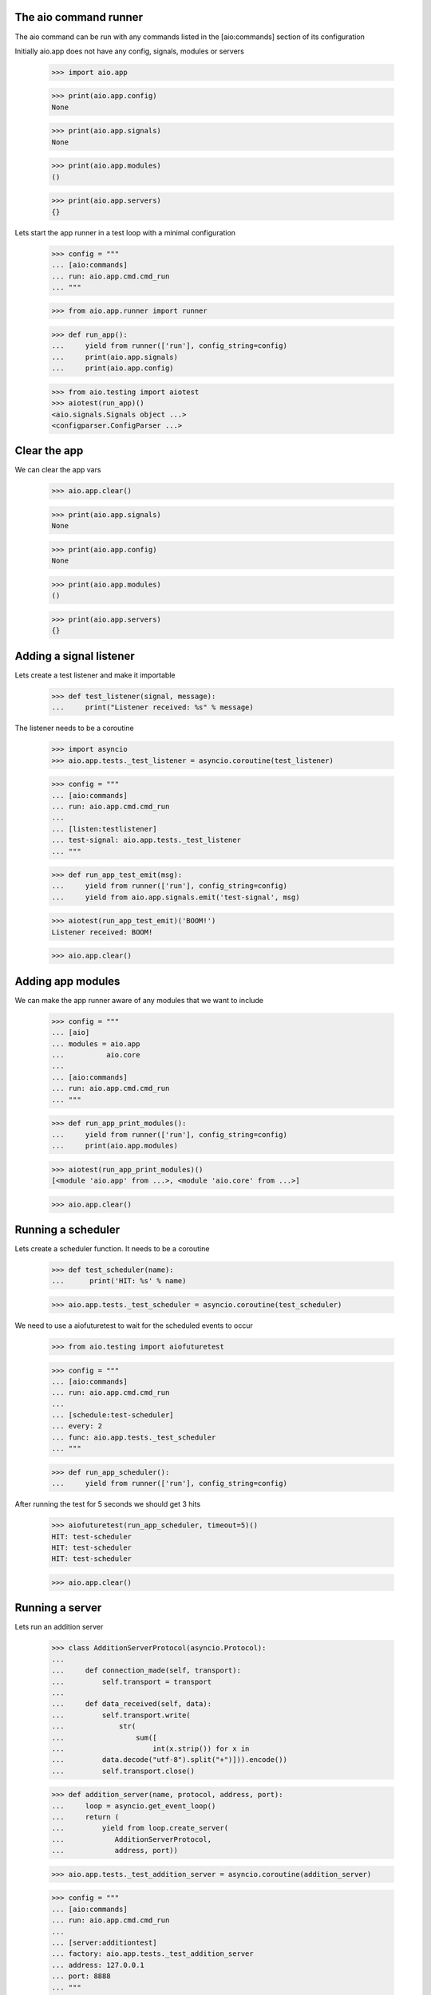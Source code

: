 

The aio command runner
----------------------

The aio command can be run with any commands listed in the [aio:commands] section of its configuration


Initially aio.app does not have any config, signals, modules or servers

  >>> import aio.app

  >>> print(aio.app.config)
  None

  >>> print(aio.app.signals)
  None

  >>> print(aio.app.modules)
  ()

  >>> print(aio.app.servers)
  {}
  
Lets start the app runner in a test loop with a minimal configuration

  >>> config = """
  ... [aio:commands]
  ... run: aio.app.cmd.cmd_run
  ... """

  >>> from aio.app.runner import runner

  >>> def run_app():
  ...     yield from runner(['run'], config_string=config)
  ...     print(aio.app.signals)
  ...     print(aio.app.config)  

  >>> from aio.testing import aiotest
  >>> aiotest(run_app)()
  <aio.signals.Signals object ...>
  <configparser.ConfigParser ...>


Clear the app
-------------

We can clear the app vars

  >>> aio.app.clear()

  >>> print(aio.app.signals)
  None

  >>> print(aio.app.config)
  None

  >>> print(aio.app.modules)
  ()

  >>> print(aio.app.servers)
  {}

  
Adding a signal listener
------------------------

Lets create a test listener and make it importable

  >>> def test_listener(signal, message):
  ...     print("Listener received: %s" % message)

The listener needs to be a coroutine
  
  >>> import asyncio
  >>> aio.app.tests._test_listener = asyncio.coroutine(test_listener)

  >>> config = """
  ... [aio:commands]
  ... run: aio.app.cmd.cmd_run
  ... 
  ... [listen:testlistener]
  ... test-signal: aio.app.tests._test_listener
  ... """
  
  >>> def run_app_test_emit(msg):
  ...     yield from runner(['run'], config_string=config)  
  ...     yield from aio.app.signals.emit('test-signal', msg)
  
  >>> aiotest(run_app_test_emit)('BOOM!')
  Listener received: BOOM!
  
  >>> aio.app.clear()


Adding app modules
------------------

We can make the app runner aware of any modules that we want to include

  >>> config = """
  ... [aio]
  ... modules = aio.app
  ...          aio.core
  ... 
  ... [aio:commands]
  ... run: aio.app.cmd.cmd_run
  ... """

  >>> def run_app_print_modules():
  ...     yield from runner(['run'], config_string=config)
  ...     print(aio.app.modules)

  >>> aiotest(run_app_print_modules)()
  [<module 'aio.app' from ...>, <module 'aio.core' from ...>]

  >>> aio.app.clear()


Running a scheduler
-------------------

Lets create a scheduler function. It needs to be a coroutine

  >>> def test_scheduler(name):
  ...      print('HIT: %s' % name)

  >>> aio.app.tests._test_scheduler = asyncio.coroutine(test_scheduler)

We need to use a aiofuturetest to wait for the scheduled events to occur
  
  >>> from aio.testing import aiofuturetest

  >>> config = """
  ... [aio:commands]
  ... run: aio.app.cmd.cmd_run
  ... 
  ... [schedule:test-scheduler]
  ... every: 2
  ... func: aio.app.tests._test_scheduler
  ... """
  
  >>> def run_app_scheduler():
  ...     yield from runner(['run'], config_string=config)

After running the test for 5 seconds we should get 3 hits

  >>> aiofuturetest(run_app_scheduler, timeout=5)()
  HIT: test-scheduler
  HIT: test-scheduler
  HIT: test-scheduler
  
  >>> aio.app.clear()

  
Running a server
----------------

Lets run an addition server

  >>> class AdditionServerProtocol(asyncio.Protocol):
  ... 
  ...     def connection_made(self, transport):
  ...         self.transport = transport
  ... 
  ...     def data_received(self, data):
  ...         self.transport.write(
  ...             str(
  ...                 sum([
  ...                     int(x.strip()) for x in
  ...         data.decode("utf-8").split("+")])).encode())
  ...         self.transport.close()
  
  >>> def addition_server(name, protocol, address, port):
  ...     loop = asyncio.get_event_loop()
  ...     return (
  ...         yield from loop.create_server(
  ...            AdditionServerProtocol,
  ...            address, port))

  >>> aio.app.tests._test_addition_server = asyncio.coroutine(addition_server)
  
  >>> config = """
  ... [aio:commands]
  ... run: aio.app.cmd.cmd_run
  ... 
  ... [server:additiontest]
  ... factory: aio.app.tests._test_addition_server
  ... address: 127.0.0.1
  ... port: 8888
  ... """

  >>> def run_app_addition(addition):
  ...     yield from runner(['run'], config_string=config)
  ... 
  ...     @asyncio.coroutine
  ...     def call_addition_server():
  ...          reader, writer = yield from asyncio.open_connection(
  ...              '127.0.0.1', 8888)
  ...          writer.write(addition.encode())
  ...          yield from writer.drain()
  ...   
  ...          result = yield from reader.read()
  ...          print(int(result))
  ... 
  ...     return call_addition_server

  >>> aiofuturetest(run_app_addition, timeout=5)('2 + 2 + 3')
  7


Running aio.test
----------------

To test aio modules add the test cmd in the application config, and make sure any modules that are to be tested are listed in the aio modules

  >>> config = """
  ... [aio]
  ... modules = aio.core
  ...         aio.app
  ... 
  ... [aio:commands]
  ... test: aio.app.cmd.cmd_test
  ... """

The aio test runner can then be run from the command line

  # aio test

You can also specify a module

 # aio test aio.app
